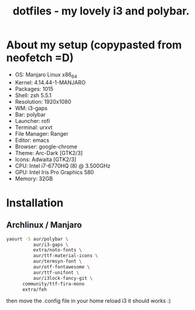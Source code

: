 #+TITLE: dotfiles - my lovely i3 and polybar.

* About my setup (copypasted from neofetch =D)
- OS: Manjaro Linux x86_64
- Kernel: 4.14.44-1-MANJARO
- Packages: 1015
- Shell: zsh 5.5.1
- Resolution: 1920x1080
- WM: i3-gaps
- Bar: polybar
- Launcher: rofi
- Terminal: urxvt
- File Manager: Ranger
- Editor: emacs
- Browser: google-chrome
- Theme: Arc-Dark [GTK2/3]
- Icons: Adwaita [GTK2/3]
- CPU: Intel i7-6770HQ (8) @ 3.500GHz
- GPU: Intel Iris Pro Graphics 580
- Memory: 32GB

* Installation

** Archlinux / Manjaro

#+BEGIN_SRC sh
yaourt -S aur/polybar \
          aur/i3-gaps \
          extra/noto-fonts \
          aur/ttf-material-icons \
          aur/termsyn-font \
          aur/otf-fontawesome \
          aur/ttf-unifont \
          aur/i3lock-fancy-git \
	  community/ttf-fira-mono
	  extra/feh
#+END_SRC

then move the .config file in your home reload i3 it should works :)
